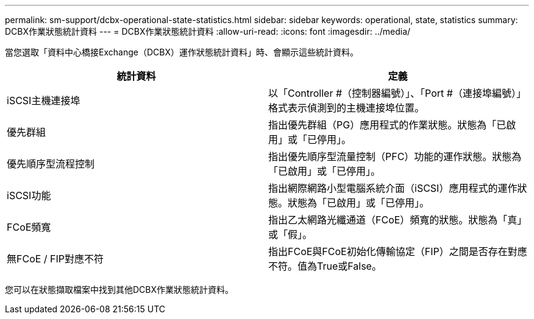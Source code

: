 ---
permalink: sm-support/dcbx-operational-state-statistics.html 
sidebar: sidebar 
keywords: operational, state, statistics 
summary: DCBX作業狀態統計資料 
---
= DCBX作業狀態統計資料
:allow-uri-read: 
:icons: font
:imagesdir: ../media/


當您選取「資料中心橋接Exchange（DCBX）運作狀態統計資料」時、會顯示這些統計資料。

[cols="2*"]
|===
| 統計資料 | 定義 


 a| 
iSCSI主機連接埠
 a| 
以「Controller #（控制器編號）」、「Port #（連接埠編號）」格式表示偵測到的主機連接埠位置。



 a| 
優先群組
 a| 
指出優先群組（PG）應用程式的作業狀態。狀態為「已啟用」或「已停用」。



 a| 
優先順序型流程控制
 a| 
指出優先順序型流量控制（PFC）功能的運作狀態。狀態為「已啟用」或「已停用」。



 a| 
iSCSI功能
 a| 
指出網際網路小型電腦系統介面（iSCSI）應用程式的運作狀態。狀態為「已啟用」或「已停用」。



 a| 
FCoE頻寬
 a| 
指出乙太網路光纖通道（FCoE）頻寬的狀態。狀態為「真」或「假」。



 a| 
無FCoE / FIP對應不符
 a| 
指出FCoE與FCoE初始化傳輸協定（FIP）之間是否存在對應不符。值為True或False。

|===
您可以在狀態擷取檔案中找到其他DCBX作業狀態統計資料。
